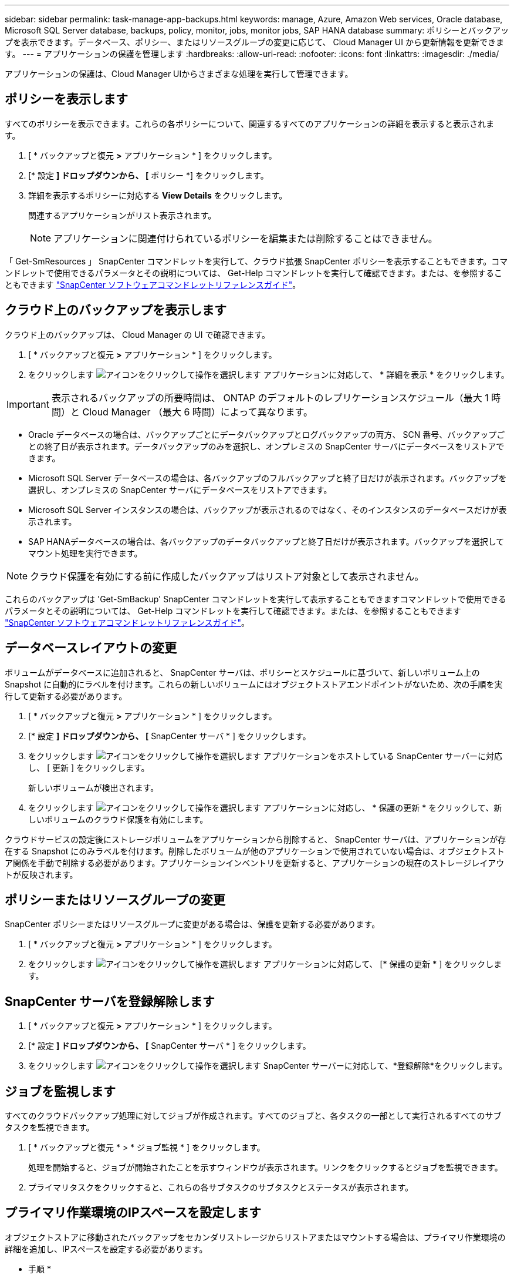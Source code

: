 ---
sidebar: sidebar 
permalink: task-manage-app-backups.html 
keywords: manage, Azure, Amazon Web services, Oracle database, Microsoft SQL Server database, backups, policy, monitor, jobs, monitor jobs, SAP HANA database 
summary: ポリシーとバックアップを表示できます。データベース、ポリシー、またはリソースグループの変更に応じて、 Cloud Manager UI から更新情報を更新できます。 
---
= アプリケーションの保護を管理します
:hardbreaks:
:allow-uri-read: 
:nofooter: 
:icons: font
:linkattrs: 
:imagesdir: ./media/


[role="lead"]
アプリケーションの保護は、Cloud Manager UIからさまざまな処理を実行して管理できます。



== ポリシーを表示します

すべてのポリシーを表示できます。これらの各ポリシーについて、関連するすべてのアプリケーションの詳細を表示すると表示されます。

. [ * バックアップと復元 *>* アプリケーション * ] をクリックします。
. [* 設定 *] ドロップダウンから、 [* ポリシー *] をクリックします。
. 詳細を表示するポリシーに対応する *View Details* をクリックします。
+
関連するアプリケーションがリスト表示されます。

+

NOTE: アプリケーションに関連付けられているポリシーを編集または削除することはできません。



「 Get-SmResources 」 SnapCenter コマンドレットを実行して、クラウド拡張 SnapCenter ポリシーを表示することもできます。コマンドレットで使用できるパラメータとその説明については、 Get-Help コマンドレットを実行して確認できます。または、を参照することもできます https://library.netapp.com/ecm/ecm_download_file/ECMLP2880726["SnapCenter ソフトウェアコマンドレットリファレンスガイド"]。



== クラウド上のバックアップを表示します

クラウド上のバックアップは、 Cloud Manager の UI で確認できます。

. [ * バックアップと復元 *>* アプリケーション * ] をクリックします。
. をクリックします image:icon-action.png["アイコンをクリックして操作を選択します"] アプリケーションに対応して、 * 詳細を表示 * をクリックします。



IMPORTANT: 表示されるバックアップの所要時間は、 ONTAP のデフォルトのレプリケーションスケジュール（最大 1 時間）と Cloud Manager （最大 6 時間）によって異なります。

* Oracle データベースの場合は、バックアップごとにデータバックアップとログバックアップの両方、 SCN 番号、バックアップごとの終了日が表示されます。データバックアップのみを選択し、オンプレミスの SnapCenter サーバにデータベースをリストアできます。
* Microsoft SQL Server データベースの場合は、各バックアップのフルバックアップと終了日だけが表示されます。バックアップを選択し、オンプレミスの SnapCenter サーバにデータベースをリストアできます。
* Microsoft SQL Server インスタンスの場合は、バックアップが表示されるのではなく、そのインスタンスのデータベースだけが表示されます。
* SAP HANAデータベースの場合は、各バックアップのデータバックアップと終了日だけが表示されます。バックアップを選択してマウント処理を実行できます。



NOTE: クラウド保護を有効にする前に作成したバックアップはリストア対象として表示されません。

これらのバックアップは 'Get-SmBackup' SnapCenter コマンドレットを実行して表示することもできますコマンドレットで使用できるパラメータとその説明については、 Get-Help コマンドレットを実行して確認できます。または、を参照することもできます https://library.netapp.com/ecm/ecm_download_file/ECMLP2880726["SnapCenter ソフトウェアコマンドレットリファレンスガイド"]。



== データベースレイアウトの変更

ボリュームがデータベースに追加されると、 SnapCenter サーバは、ポリシーとスケジュールに基づいて、新しいボリューム上の Snapshot に自動的にラベルを付けます。これらの新しいボリュームにはオブジェクトストアエンドポイントがないため、次の手順を実行して更新する必要があります。

. [ * バックアップと復元 *>* アプリケーション * ] をクリックします。
. [* 設定 *] ドロップダウンから、 [* SnapCenter サーバ * ] をクリックします。
. をクリックします image:icon-action.png["アイコンをクリックして操作を選択します"] アプリケーションをホストしている SnapCenter サーバーに対応し、 [ 更新 ] をクリックします。
+
新しいボリュームが検出されます。

. をクリックします image:icon-action.png["アイコンをクリックして操作を選択します"] アプリケーションに対応し、 * 保護の更新 * をクリックして、新しいボリュームのクラウド保護を有効にします。


クラウドサービスの設定後にストレージボリュームをアプリケーションから削除すると、 SnapCenter サーバは、アプリケーションが存在する Snapshot にのみラベルを付けます。削除したボリュームが他のアプリケーションで使用されていない場合は、オブジェクトストア関係を手動で削除する必要があります。アプリケーションインベントリを更新すると、アプリケーションの現在のストレージレイアウトが反映されます。



== ポリシーまたはリソースグループの変更

SnapCenter ポリシーまたはリソースグループに変更がある場合は、保護を更新する必要があります。

. [ * バックアップと復元 *>* アプリケーション * ] をクリックします。
. をクリックします image:icon-action.png["アイコンをクリックして操作を選択します"] アプリケーションに対応して、 [* 保護の更新 * ] をクリックします。




== SnapCenter サーバを登録解除します

. [ * バックアップと復元 *>* アプリケーション * ] をクリックします。
. [* 設定 *] ドロップダウンから、 [* SnapCenter サーバ * ] をクリックします。
. をクリックします image:icon-action.png["アイコンをクリックして操作を選択します"] SnapCenter サーバーに対応して、*登録解除*をクリックします。




== ジョブを監視します

すべてのクラウドバックアップ処理に対してジョブが作成されます。すべてのジョブと、各タスクの一部として実行されるすべてのサブタスクを監視できます。

. [ * バックアップと復元 * > * ジョブ監視 * ] をクリックします。
+
処理を開始すると、ジョブが開始されたことを示すウィンドウが表示されます。リンクをクリックするとジョブを監視できます。

. プライマリタスクをクリックすると、これらの各サブタスクのサブタスクとステータスが表示されます。




== プライマリ作業環境のIPスペースを設定します

オブジェクトストアに移動されたバックアップをセカンダリストレージからリストアまたはマウントする場合は、プライマリ作業環境の詳細を追加し、IPスペースを設定する必要があります。

* 手順 *

. Cloud Manager UIで、* Canvas *>* Add Working Environment *をクリックします。
. プライマリ作業環境の詳細を指定し、*追加*をクリックします。
. [*バックアップと復元*>*ボリューム*]をクリックします。
. をクリックします image:icon-action.png["アイコンをクリックして操作を選択します"] いずれかのボリュームに対応し、* Details *をクリックします。
. をクリックします image:icon-action.png["アイコンをクリックして操作を選択します"] バックアップに対応し、*リストア*をクリックします。
. ウィザードで、新しく追加したプライマリ作業環境をデスティネーションとして選択します。
. IPスペースを指定してください。




== CA 証明書を設定します

CA 証明書がある場合は、ルート CA 証明書を Connector マシンに手動でコピーする必要があります。

CA 証明書がない場合は、 CA 証明書を設定せずに続行できます。

* 手順 *

. Docker エージェントからアクセス可能なボリュームに証明書をコピーします。
+
** 「 cd /var/lib/docker/dochels/cloudmanager_snapcenter _ volume/_data/mkdir sc_certs 」と入力します
** chmod 777 SC_certs


. RootCA 証明書ファイルを Connector マシンの上のフォルダにコピーします。
+
`cp <path on connector> /<filename>/var/lib/docx/volumes/cloudmanager_snapcenter volume/_data/sc_certs'

. CRL ファイルを、 Docker エージェントからアクセス可能なボリュームにコピーします。
+
** 「 cd /var/lib/docker/volumes/cloudmanager_snapcenter _ volume/_data/mkdir sc_crl 」のように入力します
** 'chmod 777 SC_CRL


. CRL ファイルを Connector マシンの上のフォルダにコピーします。
+
`cp <path on connector> /<filename>/var/lib/docx/volumes/cloudmanager_snapcenter volume/_data/sc_crl`

. 証明書と CRL ファイルをコピーしたら、 Cloud Backup for Apps サービスを再起動します。
+
** 「 sudo Docker exec cloudmanager_snapcenter sed -i /skipscCertValidation ： true/skipSCCertValidation ： false/g'/opt/NetApp/cloudmanager-snapcenter agent/config/config.yml
** 「 sudo Docker restart cloudmanager_snapcenter 」と入力します



